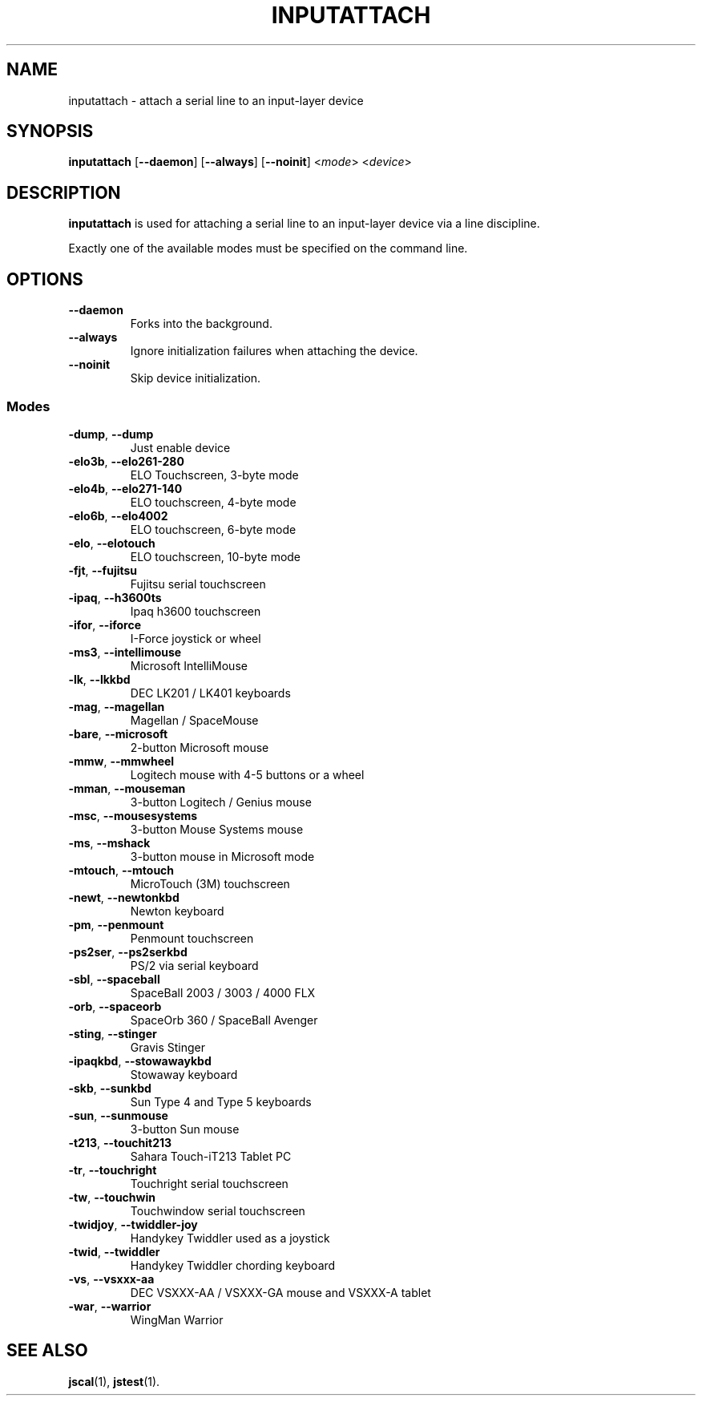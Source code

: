 .TH INPUTATTACH 1
.SH NAME
inputattach \- attach a serial line to an input-layer device
.SH SYNOPSIS
.B inputattach
[\fB\-\-daemon\fP] [\fB\-\-always\fP] [\fB\-\-noinit\fP] <\fImode\fP> <\fIdevice\fP>
.SH DESCRIPTION
.B inputattach
is used for attaching a serial line to an input-layer device via a 
line discipline.
.PP
Exactly one of the available modes must be specified on the command
line.
.SH OPTIONS
.IP "\fB\-\-daemon\fR"
Forks into the background.
.TP
\fB\-\-always
Ignore initialization failures when attaching the device.
.TP
\fB\-\-noinit
Skip device initialization.
.SS Modes
.TP
\fB\-dump\fR, \fB\-\-dump\fR
Just enable device 
.TP
\fB\-elo3b\fR, \fB\-\-elo261-280\fR
ELO Touchscreen, 3-byte mode 
.TP
\fB\-elo4b\fR, \fB\-\-elo271-140\fR
ELO touchscreen, 4-byte mode 
.TP
\fB\-elo6b\fR, \fB\-\-elo4002\fR
ELO touchscreen, 6-byte mode 
.TP
\fB\-elo\fR, \fB\-\-elotouch\fR
ELO touchscreen, 10-byte mode 
.TP
\fB\-fjt\fR, \fB\-\-fujitsu\fR
Fujitsu serial touchscreen 
.TP
\fB\-ipaq\fR, \fB\-\-h3600ts\fR
Ipaq h3600 touchscreen 
.TP
\fB\-ifor\fR, \fB\-\-iforce\fR
I-Force joystick or wheel 
.TP
\fB\-ms3\fR, \fB\-\-intellimouse\fR
Microsoft IntelliMouse 
.TP
\fB\-lk\fR, \fB\-\-lkkbd\fR
DEC LK201 / LK401 keyboards 
.TP
\fB\-mag\fR, \fB\-\-magellan\fR
Magellan / SpaceMouse 
.TP
\fB\-bare\fR, \fB\-\-microsoft\fR
2-button Microsoft mouse 
.TP
\fB\-mmw\fR, \fB\-\-mmwheel\fR
Logitech mouse with 4-5 buttons or a wheel 
.TP
\fB\-mman\fR, \fB\-\-mouseman\fR
3-button Logitech / Genius mouse 
.TP
\fB\-msc\fR, \fB\-\-mousesystems\fR
3-button Mouse Systems mouse 
.TP
\fB\-ms\fR, \fB\-\-mshack\fR
3-button mouse in Microsoft mode 
.TP
\fB\-mtouch\fR, \fB\-\-mtouch\fR
MicroTouch (3M) touchscreen 
.TP
\fB\-newt\fR, \fB\-\-newtonkbd\fR
Newton keyboard 
.TP
\fB\-pm\fR, \fB\-\-penmount\fR
Penmount touchscreen 
.TP
\fB\-ps2ser\fR, \fB\-\-ps2serkbd\fR
PS/2 via serial keyboard 
.TP
\fB\-sbl\fR, \fB\-\-spaceball\fR
SpaceBall 2003 / 3003 / 4000 FLX 
.TP
\fB\-orb\fR, \fB\-\-spaceorb\fR
SpaceOrb 360 / SpaceBall Avenger 
.TP
\fB\-sting\fR, \fB\-\-stinger\fR
Gravis Stinger 
.TP
\fB\-ipaqkbd\fR, \fB\-\-stowawaykbd\fR
Stowaway keyboard 
.TP
\fB\-skb\fR, \fB\-\-sunkbd\fR
Sun Type 4 and Type 5 keyboards 
.TP
\fB\-sun\fR, \fB\-\-sunmouse\fR
3-button Sun mouse 
.TP
\fB\-t213\fR, \fB\-\-touchit213\fR
Sahara Touch-iT213 Tablet PC
.TP
\fB\-tr\fR, \fB\-\-touchright\fR
Touchright serial touchscreen 
.TP
\fB\-tw\fR, \fB\-\-touchwin\fR
Touchwindow serial touchscreen 
.TP
\fB\-twidjoy\fR, \fB\-\-twiddler-joy\fR
Handykey Twiddler used as a joystick 
.TP
\fB\-twid\fR, \fB\-\-twiddler\fR
Handykey Twiddler chording keyboard 
.TP
\fB\-vs\fR, \fB\-\-vsxxx-aa\fR
DEC VSXXX-AA / VSXXX-GA mouse and VSXXX-A tablet 
.TP
\fB\-war\fR, \fB\-\-warrior\fR
WingMan Warrior 
.SH SEE ALSO
\fBjscal\fP(1), \fBjstest\fP(1).
